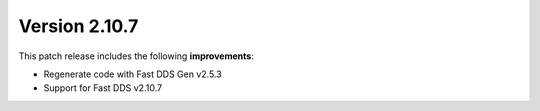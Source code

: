 Version 2.10.7
^^^^^^^^^^^^^^

This patch release includes the following **improvements**:

* Regenerate code with Fast DDS Gen v2.5.3
* Support for Fast DDS v2.10.7
